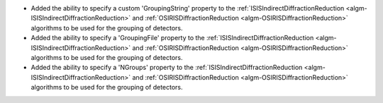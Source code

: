 - Added the ability to specify a custom 'GroupingString' property to the :ref:`ISISIndirectDiffractionReduction <algm-ISISIndirectDiffractionReduction>` and :ref:`OSIRISDiffractionReduction <algm-OSIRISDiffractionReduction>` algorithms to be used for the grouping of detectors.
- Added the ability to specify a 'GroupingFile' property to the :ref:`ISISIndirectDiffractionReduction <algm-ISISIndirectDiffractionReduction>` and :ref:`OSIRISDiffractionReduction <algm-OSIRISDiffractionReduction>` algorithms to be used for the grouping of detectors.
- Added the ability to specify a 'NGroups' property to the :ref:`ISISIndirectDiffractionReduction <algm-ISISIndirectDiffractionReduction>` and :ref:`OSIRISDiffractionReduction <algm-OSIRISDiffractionReduction>` algorithms to be used for the grouping of detectors.
